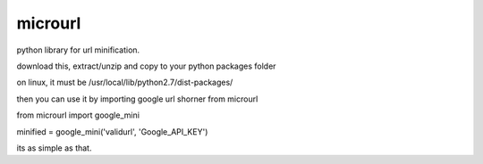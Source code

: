 microurl
========


python library for url minification.

download this, extract/unzip and copy to your python packages folder

on linux, it must be /usr/local/lib/python2.7/dist-packages/

then you can use it by importing google url shorner from microurl

from microurl import google_mini

minified = google_mini('validurl', 'Google_API_KEY')

its as simple as that.
